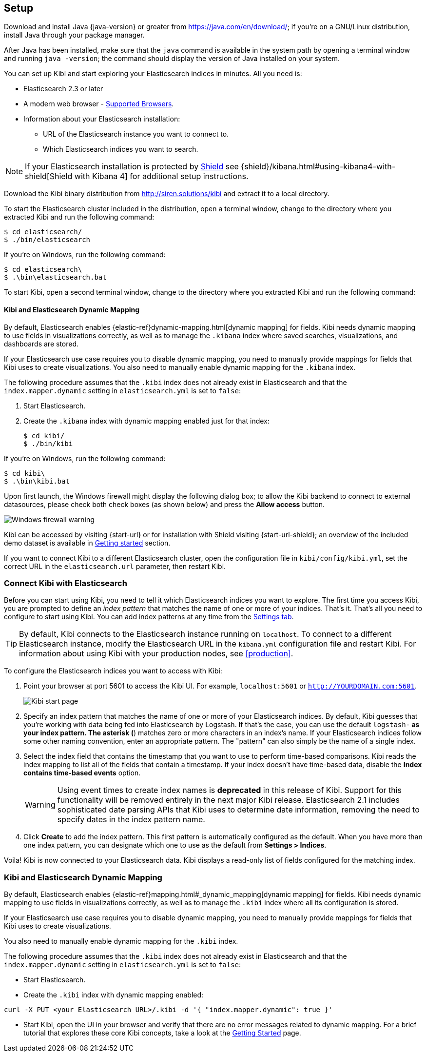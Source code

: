 [[setup]]
== Setup

Download and install Java {java-version} or greater from https://java.com/en/download/; if
you're on a GNU/Linux distribution, install Java through your package manager.

After Java has been installed, make sure that the `java` command is available
in the system path by opening a terminal window and running `java -version`;
the command should display the version of Java installed on your system.

You can set up Kibi and start exploring your Elasticsearch indices in minutes.
All you need is:

* Elasticsearch 2.3 or later
* A modern web browser - http://www.elastic.co/subscriptions/matrix#matrix_browsers[Supported Browsers].
* Information about your Elasticsearch installation:
** URL of the Elasticsearch instance you want to connect to.
** Which Elasticsearch indices you want to search.

NOTE: If your Elasticsearch installation is protected by http://www.elastic.co/overview/shield/[Shield] see
{shield}/kibana.html#using-kibana4-with-shield[Shield with Kibana 4] for additional setup instructions.

Download the Kibi binary distribution from http://siren.solutions/kibi and
extract it to a local directory.

To start the Elasticsearch cluster included in the distribution, open a
terminal window, change to the directory where you extracted Kibi and run
the following command:

[source,shell]
----
$ cd elasticsearch/
$ ./bin/elasticsearch
----

If you're on Windows, run the following command:

[source,shell]
----
$ cd elasticsearch\
$ .\bin\elasticsearch.bat
----

To start Kibi, open a second terminal window, change to the directory where you
extracted Kibi and run the following command:

[float]
[[kibana-dynamic-mapping]]
==== Kibi and Elasticsearch Dynamic Mapping
By default, Elasticsearch enables {elastic-ref}dynamic-mapping.html[dynamic mapping] for fields. Kibi needs dynamic mapping
to use fields in visualizations correctly, as well as to manage the `.kibana` index where saved searches,
visualizations, and dashboards are stored.

If your Elasticsearch use case requires you to disable dynamic mapping, you need to manually provide mappings for
fields that Kibi uses to create visualizations. You also need to manually enable dynamic mapping for the `.kibana`
index.

The following procedure assumes that the `.kibi` index does not already exist in Elasticsearch and that the
`index.mapper.dynamic` setting in `elasticsearch.yml` is set to `false`:

. Start Elasticsearch.
. Create the `.kibana` index with dynamic mapping enabled just for that index:
+
[source,shell]
----
$ cd kibi/
$ ./bin/kibi
----

If you're on Windows, run the following command:

[source,shell]
----
$ cd kibi\
$ .\bin\kibi.bat
----

Upon first launch, the Windows firewall might display the following dialog
box; to allow the Kibi backend to connect to external datasources, please
check both check boxes (as shown below) and press the *Allow access* button.

image::images/node-windows-firewall-warning.png["Windows firewall warning",align="center"]

Kibi can be accessed by visiting {start-url} or for installation with Shield visiting {start-url-shield};
an overview of the included demo dataset is available in
<<getting_started, Getting started>> section.

If you want to connect Kibi to a different Elasticsearch cluster, open
the configuration file in `kibi/config/kibi.yml`, set the correct URL in
the `elasticsearch.url` parameter, then restart Kibi.

[float]
[[connect]]
=== Connect Kibi with Elasticsearch
Before you can start using Kibi, you need to tell it which Elasticsearch indices you want to explore. The first time
you access Kibi, you are prompted to define an _index pattern_ that matches the name of one or more of your indices.
That's it. That's all you need to configure to start using Kibi. You can add index patterns at any time from the
<<settings-create-pattern,Settings tab>>.

TIP: By default, Kibi connects to the Elasticsearch instance running on `localhost`. To connect to a different
Elasticsearch instance, modify the Elasticsearch URL in the `kibana.yml` configuration file and restart Kibi. For
information about using Kibi with your production nodes, see <<production>>.

To configure the Elasticsearch indices you want to access with Kibi:

. Point your browser at port 5601 to access the Kibi UI. For example, `localhost:5601` or `http://YOURDOMAIN.com:5601`.
+
image:images/Start-Page.png[Kibi start page]
+
. Specify an index pattern that matches the name of one or more of your Elasticsearch indices. By default, Kibi
guesses that you're working with data being fed into Elasticsearch by Logstash. If that's the case, you can use the
default `logstash-*` as your index pattern. The asterisk (*) matches zero or more characters in an index's name. If
your Elasticsearch indices follow some other naming convention, enter an appropriate pattern. The "pattern" can also
simply be the name of a single index.
. Select the index field that contains the timestamp that you want to use to perform time-based comparisons. Kibi
reads the index mapping to list all of the fields that contain a timestamp. If your index doesn't have time-based data,
disable the *Index contains time-based events* option.
+
WARNING: Using event times to create index names is *deprecated* in this release of Kibi. Support for this functionality
will be removed entirely in the next major Kibi release. Elasticsearch 2.1 includes sophisticated date parsing APIs that
Kibi uses to determine date information, removing the need to specify dates in the index pattern name.
+
. Click *Create* to add the index pattern. This first pattern is automatically configured as the default.
When you have more than one index pattern, you can designate which one to use as the default from *Settings > Indices*.

Voila! Kibi is now connected to your Elasticsearch data. Kibi displays a read-only list of fields configured for
the matching index.

[float]
[[kibi-dynamic-mapping]]
=== Kibi and Elasticsearch Dynamic Mapping
By default, Elasticsearch enables  {elastic-ref}mapping.html#_dynamic_mapping[dynamic mapping] for fields.
Kibi needs dynamic mapping to use fields in visualizations correctly, as well
as to manage the `.kibi` index where all its configuration is stored.

If your Elasticsearch use case requires you to disable dynamic mapping, you
need to manually provide mappings for fields that Kibi uses to create
visualizations.

You also need to manually enable dynamic mapping for the `.kibi` index.

The following procedure assumes that the `.kibi` index does not already exist
in Elasticsearch and that the `index.mapper.dynamic` setting in
`elasticsearch.yml` is set to `false`:

- Start Elasticsearch.

- Create the `.kibi` index with dynamic mapping enabled:

[source,shell]
curl -X PUT <your Elasticsearch URL>/.kibi -d '{ "index.mapper.dynamic": true }'

- Start Kibi, open the UI in your browser and verify that there are no
error messages related to dynamic mapping.
For a brief tutorial that explores these core Kibi concepts, take a look at the <<getting-started, Getting
Started>> page.
